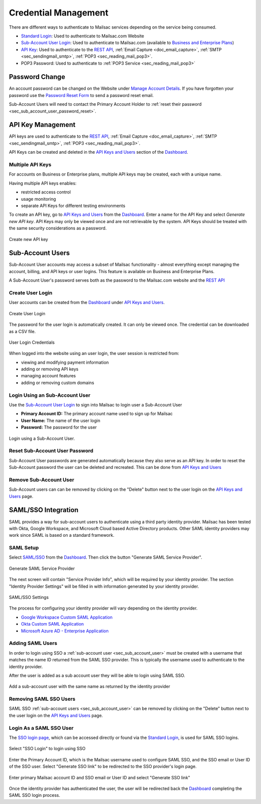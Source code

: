 
.. _Dashboard: https://mailsac.com/dashboard
.. _`Manage Account Details`: https://mailsac.com/account
.. _`REST API`: https://mailsac.com/api
.. _`API Keys and Users`: https://mailsac.com/api-keys
.. _`Sub-Account User Login`: https://mailsac.com/login-api-key
.. _`Standard Login`: https://mailsac.com/login
.. _`Pricing`: https://mailsac.com/pricing
.. _`SAML/SSO`: https://mailsac.com/v2/saml
.. _`SSO login page`: https://mailsac.com/v2/sso

.. _doc_credential_management:

Credential Management
=====================

There are different ways to authenticate to Mailsac services depending
on the service being consumed.

- `Standard Login`_: Used to authenticate to Mailsac.com Website
- `Sub-Account User Login`_: Used to authenticate to Mailsac.com
  (available to `Business and Enterprise Plans <Pricing_>`_)
- `API Key <API Keys and Users_>`_: Used to authenticate to the `REST API`_,
  :ref:`Email Capture <doc_email_capture>`, :ref:`SMTP <sec_sendingmail_smtp>`,
  :ref:`POP3 <sec_reading_mail_pop3>`.
- POP3 Password: Used to authenticate to :ref:`POP3 Service <sec_reading_mail_pop3>`

.. _sec_password_change:

Password Change
---------------

An account password can be changed on the Website under
`Manage Account Details`_. If you have forgotten your password use the
`Password Reset Form <https://mailsac.com/password-reset>`_ to send a password
reset email.

Sub-Account Users will need to contact the Primary Account Holder to :ref:`reset
their password <sec_sub_account_user_password_reset>`.

.. _sec_api_key_management:

API Key Management
------------------

API keys are used to authenticate to the `REST API`_,
:ref:`Email Capture <doc_email_capture>`, :ref:`SMTP <sec_sendingmail_smtp>`,
:ref:`POP3 <sec_reading_mail_pop3>`.

API Keys can be created and deleted in the `API Keys and Users`_ section of the
Dashboard_.

Multiple API Keys
^^^^^^^^^^^^^^^^^

For accounts on Business or Enterprise plans, multiple API keys may be
created, each with a unique name.

Having multiple API keys enables:

* restricted access control
* usage monitoring
* separate API Keys for different testing environments

To create an API key, go to `API Keys and Users`_ from the Dashboard_. Enter a
name for the API Key and select *Generate new API key*. API Keys may only be
viewed once and are not retrievable by the system. API Keys should be treated
with the same security considerations as a password.

.. figure:: add_named_key.png
   :align: center
   :width: 400px

   Create new API key

.. _sec_sub_account_user:

Sub-Account Users
-----------------

Sub-Account User accounts may access a subset of Mailsac functionality
- almost everything except managing the account, billing, and API keys or
user logins. This feature is available on Business and Enterprise Plans.

A Sub-Account User's password serves both as the password to the Mailsac.com
website and the `REST API`_

Create User Login
^^^^^^^^^^^^^^^^^

User accounts can be created from the Dashboard_ under
`API Keys and Users`_.


.. figure:: create_user_login.png
   :align: center
   :width: 400px

   Create User Login

The password for the user login is automatically created. It can only
be viewed once. The credential can be downloaded as a CSV file.

.. figure:: user_login_credentials.png
   :align: center
   :width: 400px

   User Login Credentials

When logged into the website using an user login, the user session
is restricted from:

- viewing and modifying payment information
- adding or removing API keys
- managing account features
- adding or removing custom domains

Login Using an Sub-Account User
^^^^^^^^^^^^^^^^^^^^^^^^^^^^^^^

Use the `Sub-Account User Login`_ to sign into Mailsac to login
user a Sub-Account User

- **Primary Account ID:** The primary account name used to sign up for Mailsac
- **User Name:** The name of the user login
- **Password:** The password for the user

.. figure:: login_using_sub_account_user.png
   :align: center
   :width: 400px

   Login using a Sub-Account User.

.. _sec_sub_account_user_password_reset:

Reset Sub-Account User Password
^^^^^^^^^^^^^^^^^^^^^^^^^^^^^^^

Sub-Account User passwords are generated automatically because they also
serve as an API key. In order to reset the Sub-Account password the user
can be deleted and recreated. This can be done from `API Keys and Users`_

Remove Sub-Account User
^^^^^^^^^^^^^^^^^^^^^^^

Sub-Account users can can be removed by clicking on the "Delete" button next to
the user login on the `API Keys and Users`_ page.


SAML/SSO Integration
--------------------

SAML provides a way for sub-account users to authenticate using a third party
identity provider. Mailsac has been tested with Okta, Google Workspace, and
Microsoft Cloud based Active Directory products. Other SAML identity providers
may work since SAML is based on a standard framework.

SAML Setup
^^^^^^^^^^

Select `SAML/SSO`_ from the `Dashboard`_. Then click the button
"Generate SAML Service Provider".

.. figure:: saml/generate_saml.png
   :align: center
   :width: 400px

   Generate SAML Service Provider

The next screen will contain "Service Provider Info", which will be required by
your identity provider. The section "Identity Provider Settings" will be filled
in with information generated by your identity provider.

.. figure:: saml/saml_sso_settings.png
   :align: center
   :width: 400px

   SAML/SSO Settings

The process for configuring your identity provider will vary depending on
the identity provider.

- `Google Workspace Custom SAML Application <https://support.google.com/a/answer/6087519?hl=en>`_
- `Okta Custom SAML Application <https://developer.okta.com/docs/guides/build-sso-integration/saml2/main/>`_
- `Microsoft Azure AD - Enterprise Application <https://docs.microsoft.com/en-us/azure/active-directory/manage-apps/add-application-portal>`_

Adding SAML Users
^^^^^^^^^^^^^^^^^

In order to login using SSO a :ref:`sub-account user <sec_sub_account_user>`
must be created with a username that matches the name ID returned from the SAML SSO
provider. This is typically the username used to authenticate to the
identity provider.

After the user is added as a sub account user they will be able to login
using SAML SSO.

.. figure:: saml/saml_sub_account.png
   :align: center
   :width: 400px

   Add a sub-account user with the same name as returned by the identity provider

Removing SAML SSO Users
^^^^^^^^^^^^^^^^^^^^^^^

SAML SSO :ref:`sub-account users <sec_sub_account_user>` can be removed by
clicking on the "Delete" button next to the user login on the `API Keys and Users`_
page.

Login As a SAML SSO User
^^^^^^^^^^^^^^^^^^^^^^^^

The `SSO login page`_, which can be accessed directly or found via the
`Standard Login`_, is used for SAML SSO logins.

.. figure:: saml/sso_standard_login.png
   :align: center
   :width: 400px

   Select "SSO Login" to login using SSO

Enter the Primary Account ID, which is the Mailsac username used to configure
SAML SSO, and the SSO email or User ID of the SSO user. Select
"Generate SSO link" to be redirected to the SSO provider's login page.

.. figure:: saml/saml_login_page.png
   :align: center
   :width: 400px

   Enter primary Mailsac account ID and SSO email or User ID and select "Generate SSO link"

Once the identity provider has authenticated the user, the user will be
redirected back the `Dashboard`_ completing the SAML SSO login process.
